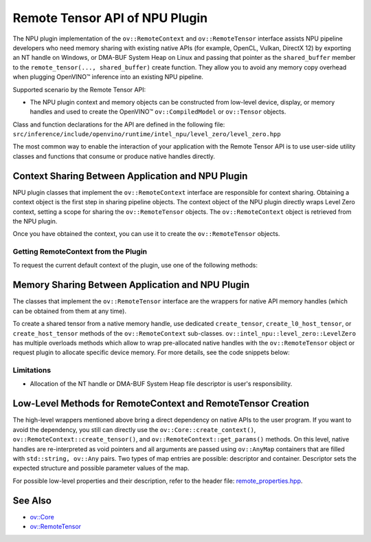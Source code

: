 .. {#openvino_docs_OV_UG_supported_plugins_NPU_RemoteTensor_API}

Remote Tensor API of NPU Plugin
===============================


.. meta::
   :description: The Remote Tensor API of NPU plugin in OpenVINO™ supports
                 interoperability with existing native APIs, such as
                 NT handle, or DMA-BUF System Heap.


The NPU plugin implementation of the ``ov::RemoteContext`` and ``ov::RemoteTensor`` interface assists NPU
pipeline developers who need memory sharing with existing native APIs (for example, OpenCL, Vulkan, DirectX 12)
by exporting an NT handle on Windows, or DMA-BUF System Heap on Linux and passing that pointer as the
``shared_buffer`` member to the ``remote_tensor(..., shared_buffer)`` create function. They allow you
to avoid any memory copy overhead when plugging OpenVINO™ inference into an existing NPU pipeline.

Supported scenario by the Remote Tensor API:

* The NPU plugin context and memory objects can be constructed from low-level device, display, or memory handles and used to create the OpenVINO™ ``ov::CompiledModel`` or ``ov::Tensor`` objects.

Class and function declarations for the API are defined in the following file: ``src/inference/include/openvino/runtime/intel_npu/level_zero/level_zero.hpp``

The most common way to enable the interaction of your application with the Remote Tensor API is to use user-side utility classes
and functions that consume or produce native handles directly.

Context Sharing Between Application and NPU Plugin
##################################################

NPU plugin classes that implement the ``ov::RemoteContext`` interface are responsible for context sharing.
Obtaining a context object is the first step in sharing pipeline objects.
The context object of the NPU plugin directly wraps Level Zero context, setting a scope for sharing the
``ov::RemoteTensor`` objects. The ``ov::RemoteContext`` object is retrieved from the NPU plugin.

Once you have obtained the context, you can use it to create the ``ov::RemoteTensor`` objects.

Getting RemoteContext from the Plugin
+++++++++++++++++++++++++++++++++++++++++++++++++++++++++++

To request the current default context of the plugin, use one of the following methods:

.. tab-set::

   .. tab-item:: Get context from Core
      :sync: get-context-core

      .. doxygensnippet:: docs/articles_en/assets/snippets/npu_remote_objects_creation.cpp
          :language: cpp
          :fragment: [default_context_from_core]

   .. tab-item:: Get context from compiled model
      :sync: get-context-compiled-model

      .. doxygensnippet:: docs/articles_en/assets/snippets/npu_remote_objects_creation.cpp
          :language: cpp
          :fragment: [default_context_from_model]

Memory Sharing Between Application and NPU Plugin
###########################################################

The classes that implement the ``ov::RemoteTensor`` interface are the wrappers for native API
memory handles (which can be obtained from them at any time).

To create a shared tensor from a native memory handle, use dedicated ``create_tensor``, ``create_l0_host_tensor``, or ``create_host_tensor``
methods of the ``ov::RemoteContext`` sub-classes.
``ov::intel_npu::level_zero::LevelZero`` has multiple overloads methods which allow to wrap pre-allocated native handles with the ``ov::RemoteTensor``
object or request plugin to allocate specific device memory.
For more details, see the code snippets below:


.. tab-set::

   .. tab-item:: Wrap native handle
      :sync: wrap-native-handles

      .. tab-set::

         .. tab-item:: NT handle
            :sync: nthandle

            .. doxygensnippet:: docs/articles_en/assets/snippets/npu_remote_objects_creation.cpp
               :language: cpp
               :fragment: [wrap_nt_handle]

         .. tab-item:: DMA-BUF System Heap file descriptor
            :sync: dma-buf

            .. doxygensnippet:: docs/articles_en/assets/snippets/npu_remote_objects_creation.cpp
               :language: cpp
               :fragment: [wrap_dmabuf_fd]

   .. tab-item:: Allocate device memory
      :sync: allocate-device-memory

      .. tab-set::

         .. tab-item:: Remote Tensor - Level Zero host memory
            :sync: remote-level-zero-host-memory

            .. doxygensnippet:: docs/articles_en/assets/snippets/npu_remote_objects_creation.cpp
               :language: cpp
               :fragment: [allocate_remote_level_zero_host]

         .. tab-item:: Tensor - Level Zero host memory
            :sync: level-zero-host-memory

            .. doxygensnippet:: docs/articles_en/assets/snippets/npu_remote_objects_creation.cpp
               :language: cpp
               :fragment: [allocate_level_zero_host]


Limitations
+++++++++++++++++++++++++++++++++++++++++++++++++++++++++++

* Allocation of the NT handle or DMA-BUF System Heap file descriptor is user's responsibility.

Low-Level Methods for RemoteContext and RemoteTensor Creation
#####################################################################

The high-level wrappers mentioned above bring a direct dependency on native APIs to the user program.
If you want to avoid the dependency, you still can directly use the ``ov::Core::create_context()``,
``ov::RemoteContext::create_tensor()``, and ``ov::RemoteContext::get_params()`` methods.
On this level, native handles are re-interpreted as void pointers and all arguments are passed
using ``ov::AnyMap`` containers that are filled with ``std::string, ov::Any`` pairs.
Two types of map entries are possible: descriptor and container.
Descriptor sets the expected structure and possible parameter values of the map.

For possible low-level properties and their description, refer to the header file:
`remote_properties.hpp <https://github.com/openvinotoolkit/openvino/blob/master/src/inference/include/openvino/runtime/intel_npu/remote_properties.hpp>`__.

See Also
#######################################

* `ov::Core <https://docs.openvino.ai/2024/api/c_cpp_api/classov_1_1_core.html>`__
* `ov::RemoteTensor <https://docs.openvino.ai/2024/api/c_cpp_api/classov_1_1_remote_tensor.html>`__

